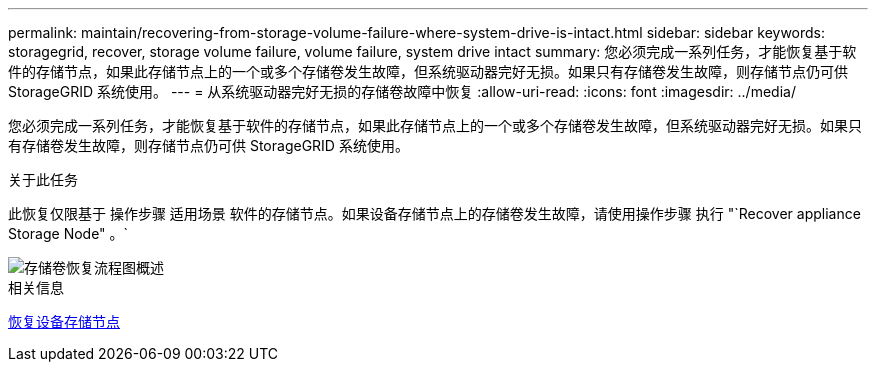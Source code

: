 ---
permalink: maintain/recovering-from-storage-volume-failure-where-system-drive-is-intact.html 
sidebar: sidebar 
keywords: storagegrid, recover, storage volume failure, volume failure, system drive intact 
summary: 您必须完成一系列任务，才能恢复基于软件的存储节点，如果此存储节点上的一个或多个存储卷发生故障，但系统驱动器完好无损。如果只有存储卷发生故障，则存储节点仍可供 StorageGRID 系统使用。 
---
= 从系统驱动器完好无损的存储卷故障中恢复
:allow-uri-read: 
:icons: font
:imagesdir: ../media/


[role="lead"]
您必须完成一系列任务，才能恢复基于软件的存储节点，如果此存储节点上的一个或多个存储卷发生故障，但系统驱动器完好无损。如果只有存储卷发生故障，则存储节点仍可供 StorageGRID 系统使用。

.关于此任务
此恢复仅限基于 操作步骤 适用场景 软件的存储节点。如果设备存储节点上的存储卷发生故障，请使用操作步骤 执行 "`Recover appliance Storage Node" 。`

image::../media/storage_node_recovery_storage_vol_only.gif[存储卷恢复流程图概述]

.相关信息
xref:recovering-storagegrid-appliance-storage-node.adoc[恢复设备存储节点]
